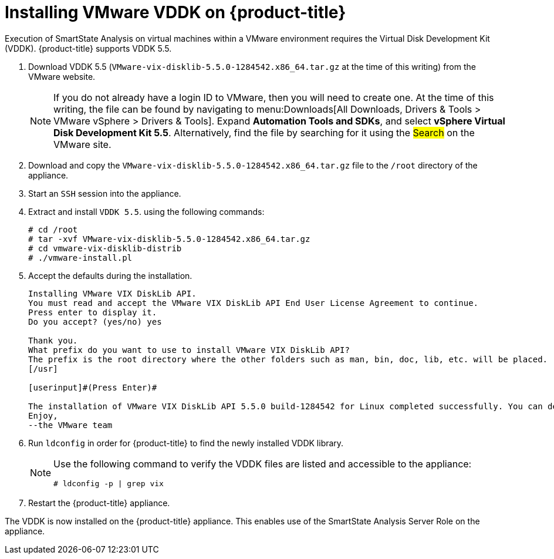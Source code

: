 = Installing VMware VDDK on {product-title}

Execution of SmartState Analysis on virtual machines within a VMware environment requires the Virtual Disk Development Kit (VDDK). {product-title} supports VDDK 5.5.

. Download VDDK 5.5 (`VMware-vix-disklib-5.5.0-1284542.x86_64.tar.gz` at the time of this writing) from the VMware website.
+
[NOTE]
====
If you do not already have a login ID to VMware, then you will need to create one.
At the time of this writing, the file can be found by navigating to menu:Downloads[All Downloads, Drivers & Tools > VMware vSphere > Drivers & Tools]. Expand *Automation Tools and SDKs*, and select *vSphere Virtual Disk Development Kit 5.5*.
Alternatively, find the file by searching for it using the #Search# on the VMware site.
====
. Download and copy the `VMware-vix-disklib-5.5.0-1284542.x86_64.tar.gz` file to the `/root` directory of the appliance.
. Start an `SSH` session into the appliance.
. Extract and install `VDDK 5.5`.
  using the following commands:
+
----

# cd /root
# tar -xvf VMware-vix-disklib-5.5.0-1284542.x86_64.tar.gz
# cd vmware-vix-disklib-distrib
# ./vmware-install.pl
----

. Accept the defaults during the installation.
+
----

Installing VMware VIX DiskLib API.
You must read and accept the VMware VIX DiskLib API End User License Agreement to continue.
Press enter to display it.
Do you accept? (yes/no) yes

Thank you.
What prefix do you want to use to install VMware VIX DiskLib API?
The prefix is the root directory where the other folders such as man, bin, doc, lib, etc. will be placed.
[/usr]

[userinput]#(Press Enter)#

The installation of VMware VIX DiskLib API 5.5.0 build-1284542 for Linux completed successfully. You can decide to remove this software from your system at any time by invoking the following command: "/usr/bin/vmware-uninstall-vix-disklib.pl".
Enjoy,
--the VMware team
----

. Run `ldconfig` in order for {product-title} to find the newly installed VDDK library.
+
[NOTE]
====
Use the following command to verify the VDDK files are listed and accessible to the appliance:

----

# ldconfig -p | grep vix
----
====

. Restart the {product-title} appliance.

The VDDK is now installed on the {product-title} appliance.
This enables use of the SmartState Analysis Server Role on the appliance.



